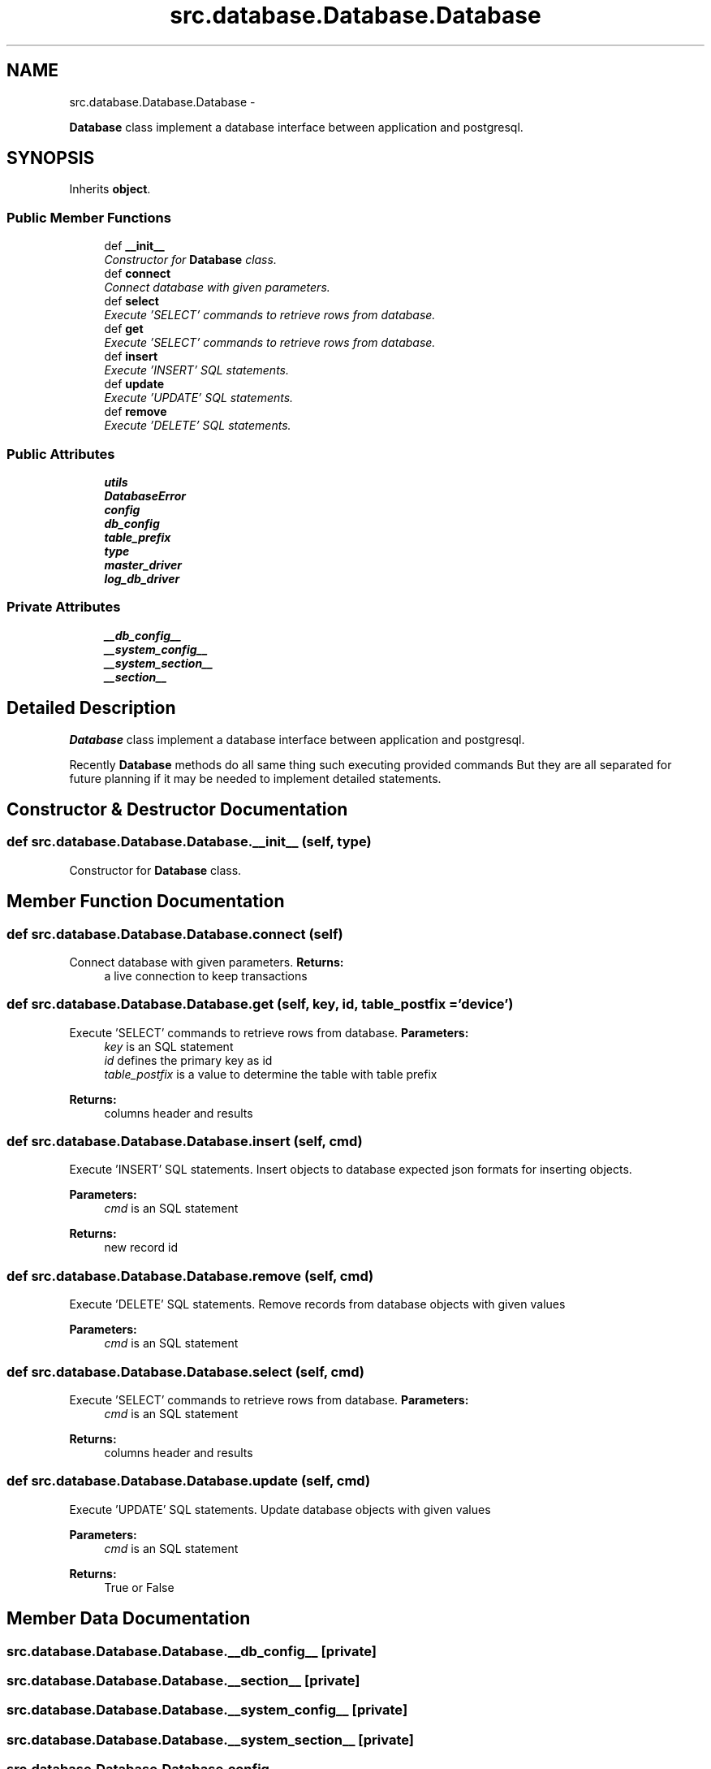 .TH "src.database.Database.Database" 3 "Thu May 2 2013" "Version v1.1.0" "Labris Wireless Access Point Controller" \" -*- nroff -*-
.ad l
.nh
.SH NAME
src.database.Database.Database \- 
.PP
\fBDatabase\fP class implement a database interface between application and postgresql\&.  

.SH SYNOPSIS
.br
.PP
.PP
Inherits \fBobject\fP\&.
.SS "Public Member Functions"

.in +1c
.ti -1c
.RI "def \fB__init__\fP"
.br
.RI "\fIConstructor for \fBDatabase\fP class\&. \fP"
.ti -1c
.RI "def \fBconnect\fP"
.br
.RI "\fIConnect database with given parameters\&. \fP"
.ti -1c
.RI "def \fBselect\fP"
.br
.RI "\fIExecute 'SELECT' commands to retrieve rows from database\&. \fP"
.ti -1c
.RI "def \fBget\fP"
.br
.RI "\fIExecute 'SELECT' commands to retrieve rows from database\&. \fP"
.ti -1c
.RI "def \fBinsert\fP"
.br
.RI "\fIExecute 'INSERT' SQL statements\&. \fP"
.ti -1c
.RI "def \fBupdate\fP"
.br
.RI "\fIExecute 'UPDATE' SQL statements\&. \fP"
.ti -1c
.RI "def \fBremove\fP"
.br
.RI "\fIExecute 'DELETE' SQL statements\&. \fP"
.in -1c
.SS "Public Attributes"

.in +1c
.ti -1c
.RI "\fButils\fP"
.br
.ti -1c
.RI "\fBDatabaseError\fP"
.br
.ti -1c
.RI "\fBconfig\fP"
.br
.ti -1c
.RI "\fBdb_config\fP"
.br
.ti -1c
.RI "\fBtable_prefix\fP"
.br
.ti -1c
.RI "\fBtype\fP"
.br
.ti -1c
.RI "\fBmaster_driver\fP"
.br
.ti -1c
.RI "\fBlog_db_driver\fP"
.br
.in -1c
.SS "Private Attributes"

.in +1c
.ti -1c
.RI "\fB__db_config__\fP"
.br
.ti -1c
.RI "\fB__system_config__\fP"
.br
.ti -1c
.RI "\fB__system_section__\fP"
.br
.ti -1c
.RI "\fB__section__\fP"
.br
.in -1c
.SH "Detailed Description"
.PP 
\fBDatabase\fP class implement a database interface between application and postgresql\&. 

Recently \fBDatabase\fP methods do all same thing such executing provided commands But they are all separated for future planning if it may be needed to implement detailed statements\&. 
.SH "Constructor & Destructor Documentation"
.PP 
.SS "def src\&.database\&.Database\&.Database\&.__init__ (self, type)"

.PP
Constructor for \fBDatabase\fP class\&. 
.SH "Member Function Documentation"
.PP 
.SS "def src\&.database\&.Database\&.Database\&.connect (self)"

.PP
Connect database with given parameters\&. \fBReturns:\fP
.RS 4
a live connection to keep transactions 
.RE
.PP

.SS "def src\&.database\&.Database\&.Database\&.get (self, key, id, table_postfix = \fC'device'\fP)"

.PP
Execute 'SELECT' commands to retrieve rows from database\&. \fBParameters:\fP
.RS 4
\fIkey\fP is an SQL statement 
.br
\fIid\fP defines the primary key as id 
.br
\fItable_postfix\fP is a value to determine the table with table prefix 
.RE
.PP
\fBReturns:\fP
.RS 4
columns header and results 
.RE
.PP

.SS "def src\&.database\&.Database\&.Database\&.insert (self, cmd)"

.PP
Execute 'INSERT' SQL statements\&. Insert objects to database expected json formats for inserting objects\&. 
.PP
\fBParameters:\fP
.RS 4
\fIcmd\fP is an SQL statement 
.RE
.PP
\fBReturns:\fP
.RS 4
new record id 
.RE
.PP

.SS "def src\&.database\&.Database\&.Database\&.remove (self, cmd)"

.PP
Execute 'DELETE' SQL statements\&. Remove records from database objects with given values
.PP
\fBParameters:\fP
.RS 4
\fIcmd\fP is an SQL statement 
.RE
.PP

.SS "def src\&.database\&.Database\&.Database\&.select (self, cmd)"

.PP
Execute 'SELECT' commands to retrieve rows from database\&. \fBParameters:\fP
.RS 4
\fIcmd\fP is an SQL statement 
.RE
.PP
\fBReturns:\fP
.RS 4
columns header and results 
.RE
.PP

.SS "def src\&.database\&.Database\&.Database\&.update (self, cmd)"

.PP
Execute 'UPDATE' SQL statements\&. Update database objects with given values
.PP
\fBParameters:\fP
.RS 4
\fIcmd\fP is an SQL statement 
.RE
.PP
\fBReturns:\fP
.RS 4
True or False 
.RE
.PP

.SH "Member Data Documentation"
.PP 
.SS "src\&.database\&.Database\&.Database\&.__db_config__\fC [private]\fP"

.SS "src\&.database\&.Database\&.Database\&.__section__\fC [private]\fP"

.SS "src\&.database\&.Database\&.Database\&.__system_config__\fC [private]\fP"

.SS "src\&.database\&.Database\&.Database\&.__system_section__\fC [private]\fP"

.SS "src\&.database\&.Database\&.Database\&.config"

.SS "src\&.database\&.Database\&.Database\&.DatabaseError"

.SS "src\&.database\&.Database\&.Database\&.db_config"

.SS "src\&.database\&.Database\&.Database\&.log_db_driver"

.SS "src\&.database\&.Database\&.Database\&.master_driver"

.SS "src\&.database\&.Database\&.Database\&.table_prefix"

.SS "src\&.database\&.Database\&.Database\&.type"

.SS "src\&.database\&.Database\&.Database\&.utils"


.SH "Author"
.PP 
Generated automatically by Doxygen for Labris Wireless Access Point Controller from the source code\&.
